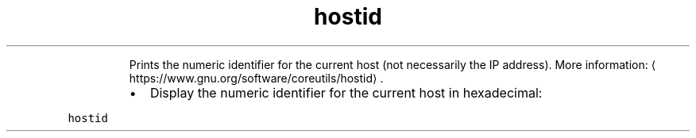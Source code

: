 .TH hostid
.PP
.RS
Prints the numeric identifier for the current host (not necessarily the IP address).
More information: \[la]https://www.gnu.org/software/coreutils/hostid\[ra]\&.
.RE
.RS
.IP \(bu 2
Display the numeric identifier for the current host in hexadecimal:
.RE
.PP
\fB\fChostid\fR
